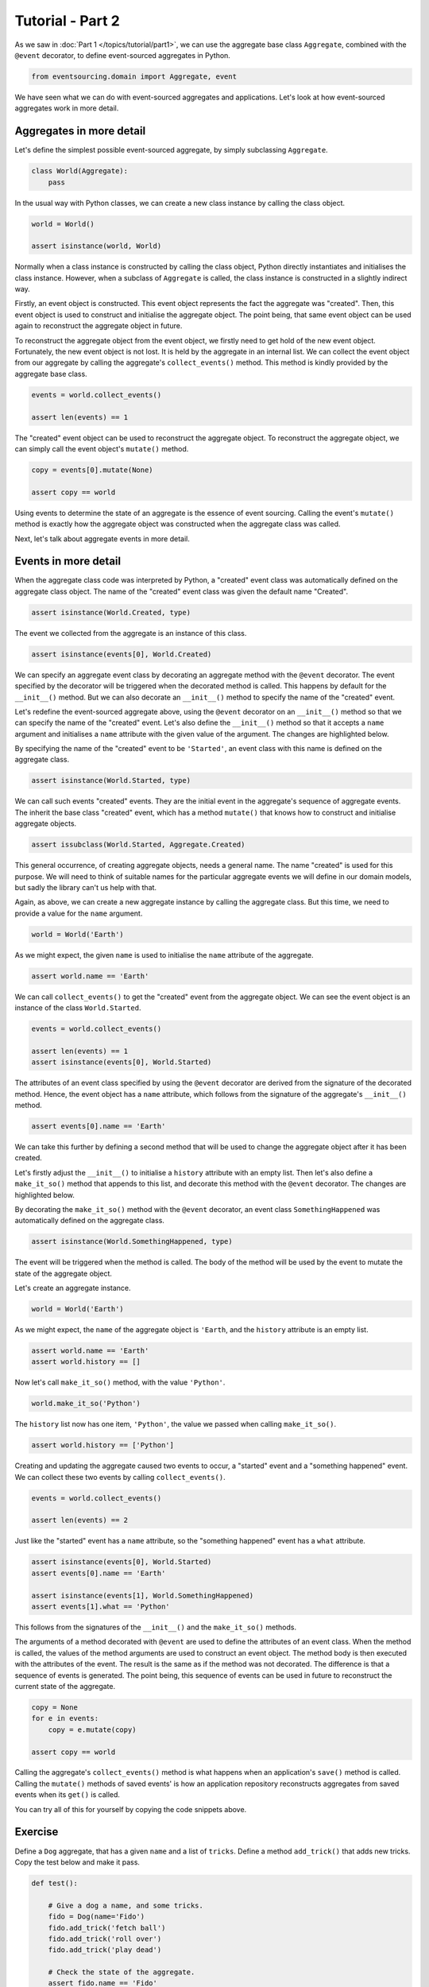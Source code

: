 =================
Tutorial - Part 2
=================

As we saw in :doc:`Part 1 </topics/tutorial/part1>`, we can
use the aggregate base class ``Aggregate``, combined with the
``@event`` decorator, to define event-sourced aggregates in Python.

.. code-block:: python

    from eventsourcing.domain import Aggregate, event

We have seen what we can do with event-sourced aggregates and
applications. Let's look at how event-sourced aggregates work
in more detail.

Aggregates in more detail
=========================

Let's define the simplest possible event-sourced aggregate, by
simply subclassing ``Aggregate``.

.. code-block:: python

    class World(Aggregate):
        pass


In the usual way with Python classes, we can create a new class instance by
calling the class object.

.. code-block:: python

    world = World()

    assert isinstance(world, World)


Normally when a class instance is constructed by calling the class object, Python directly
instantiates and initialises the class instance. However, when a subclass of ``Aggregate``
is called, the class instance is constructed in a slightly indirect way.

Firstly, an event object is constructed. This event object represents the fact the aggregate
was "created". Then, this event object is used to construct and initialise the aggregate
object. The point being, that same event object can be used again to reconstruct the aggregate
object in future.

To reconstruct the aggregate object from the event object, we firstly need to get hold
of the new event object. Fortunately, the new event object is not lost. It is held by
the aggregate in an internal list. We can collect the event object from our aggregate by
calling the aggregate's ``collect_events()`` method. This method is kindly provided by the
aggregate base class.

.. code-block:: python

    events = world.collect_events()

    assert len(events) == 1

The "created" event object can be used to reconstruct the aggregate
object. To reconstruct the aggregate object, we can simply call the
event object's ``mutate()`` method.

.. code-block:: python

    copy = events[0].mutate(None)

    assert copy == world

Using events to determine the state of an aggregate is the essence of
event sourcing. Calling the event's ``mutate()`` method is exactly how
the aggregate object was constructed when the aggregate class was called.

Next, let's talk about aggregate events in more detail.

Events in more detail
=====================

When the aggregate class code was interpreted by Python, a "created" event
class was automatically defined on the aggregate class object. The name of the
"created" event class was given the default name "Created".

.. code-block:: python

    assert isinstance(World.Created, type)

The event we collected from the aggregate is an instance of this class.

.. code-block:: python

    assert isinstance(events[0], World.Created)

We can specify an aggregate event class by decorating an aggregate method
with the ``@event`` decorator. The event specified by the decorator will
be triggered when the decorated method is called. This happens by default
for the ``__init__()`` method. But we can also decorate an ``__init__()``
method to specify the name of the "created" event.

Let's redefine the event-sourced aggregate above, using the
``@event`` decorator on an ``__init__()`` method so that we can specify the
name of the "created" event.
Let's also define the ``__init__()`` method so that it accepts a ``name``
argument and initialises a ``name`` attribute with the given value of the argument.
The changes are highlighted below.

.. code-block:: python
  :emphasize-lines: 2-4

    class World(Aggregate):
        @event('Started')
        def __init__(self, name):
            self.name = name


By specifying the name of the "created" event to be ``'Started'``, an event
class with this name is defined on the aggregate class.

.. code-block:: python

    assert isinstance(World.Started, type)


We can call such events "created" events. They are the initial
event in the aggregate's sequence of aggregate events. The inherit the base
class "created" event, which has a method ``mutate()`` that knows how to
construct and initialise aggregate objects.

.. code-block:: python

    assert issubclass(World.Started, Aggregate.Created)

This general occurrence, of creating aggregate objects, needs a general
name. The name "created" is used for this purpose. We will need to
think of suitable names for the particular aggregate events we will
define in our domain models, but sadly the library can't us help with
that.

Again, as above, we can create a new aggregate instance by calling
the aggregate class. But this time, we need to provide a value for
the ``name`` argument.

.. code-block:: python

    world = World('Earth')


As we might expect, the given ``name`` is used to initialise the ``name``
attribute of the aggregate.

.. code-block:: python

    assert world.name == 'Earth'


We can call ``collect_events()`` to get the "created" event from
the aggregate object. We can see the event object is an instance of
the class ``World.Started``.

.. code-block:: python

    events = world.collect_events()

    assert len(events) == 1
    assert isinstance(events[0], World.Started)


The attributes of an event class specified by using the ``@event`` decorator
are derived from the signature of the decorated method. Hence, the event
object has a ``name`` attribute, which follows from the signature of the
aggregate's ``__init__()`` method.

.. code-block:: python

    assert events[0].name == 'Earth'


We can take this further by defining a second method that will be used
to change the aggregate object after it has been created.

Let's firstly adjust the ``__init__()`` to initialise a ``history``
attribute with an empty list. Then let's also define a ``make_it_so()``
method that appends to this list, and decorate this method with
the ``@event`` decorator. The changes are highlighted below.

.. code-block:: python
    :emphasize-lines: 8,10-12

    from eventsourcing.domain import Aggregate, event


    class World(Aggregate):
        @event('Started')
        def __init__(self, name):
            self.name = name
            self.history = []

        @event('SomethingHappened')
        def make_it_so(self, what):
            self.history.append(what)


By decorating the ``make_it_so()`` method with the ``@event`` decorator,
an event class ``SomethingHappened`` was automatically defined on the
aggregate class.

.. code-block:: python

    assert isinstance(World.SomethingHappened, type)

The event will be triggered when the method is called. The
body of the method will be used by the event to mutate the
state of the aggregate object.

Let's create an aggregate instance.

.. code-block:: python

    world = World('Earth')

As we might expect, the ``name`` of the aggregate object is ``'Earth``,
and the ``history`` attribute is an empty list.

.. code-block:: python

    assert world.name == 'Earth'
    assert world.history == []

Now let's call ``make_it_so()`` method, with the value ``'Python'``.

.. code-block:: python

    world.make_it_so('Python')


The ``history`` list now has one item, ``'Python'``,
the value we passed when calling ``make_it_so()``.

.. code-block:: python

    assert world.history == ['Python']

Creating and updating the aggregate caused two events to occur,
a "started" event and a "something happened" event. We can collect
these two events by calling ``collect_events()``.

.. code-block:: python

    events = world.collect_events()

    assert len(events) == 2

Just like the "started" event has a ``name`` attribute, so the
"something happened" event has a ``what`` attribute.

.. code-block:: python

    assert isinstance(events[0], World.Started)
    assert events[0].name == 'Earth'

    assert isinstance(events[1], World.SomethingHappened)
    assert events[1].what == 'Python'

This follows from the signatures of the ``__init__()`` and
the ``make_it_so()`` methods.

The arguments of a method decorated with ``@event`` are used to define
the attributes of an event class. When the method is called, the values
of the method arguments are used to construct an event object. The method
body is then executed with the attributes of the event. The result is the
same as if the method was not decorated. The difference is that a sequence
of events is generated. The point being, this sequence of events can be
used in future to reconstruct the current state of the aggregate.

.. code-block:: python

    copy = None
    for e in events:
        copy = e.mutate(copy)

    assert copy == world

Calling the aggregate's ``collect_events()`` method is what happens when
an application's ``save()`` method is called. Calling the ``mutate()``
methods of saved events' is how an application repository reconstructs
aggregates from saved events when its ``get()`` is called.


You can try all of this for yourself by copying the code snippets above.

Exercise
========

Define a ``Dog`` aggregate, that has a given ``name`` and a list of ``tricks``.
Define a method ``add_trick()`` that adds new tricks. Copy the test below and make it pass.

..
    #include-when-testing
..
    class Dog(Aggregate):
        @event('Named')
        def __init__(self, name):
            self.name = name
            self.tricks = []

        @event('TrickAdded')
        def add_trick(self, trick):
            self.tricks.append(trick)


.. code-block:: python

    def test():

        # Give a dog a name, and some tricks.
        fido = Dog(name='Fido')
        fido.add_trick('fetch ball')
        fido.add_trick('roll over')
        fido.add_trick('play dead')

        # Check the state of the aggregate.
        assert fido.name == 'Fido'
        assert fido.tricks == [
            'fetch ball',
            'roll over',
            'play dead',
        ]

        # Check the aggregate events.
        events = fido.collect_events()
        assert len(events) == 4
        assert isinstance(events[0], Dog.Named)
        assert events[0].name == 'Fido'
        assert isinstance(events[1], Dog.TrickAdded)
        assert events[1].trick == 'fetch ball'
        assert isinstance(events[2], Dog.TrickAdded)
        assert events[2].trick == 'roll over'
        assert isinstance(events[3], Dog.TrickAdded)
        assert events[3].trick == 'play dead'

        # Reconstruct aggregate from events.
        copy = None
        for e in events:
            copy = e.mutate(copy)
        assert copy == fido

        # Create and test another aggregate.
        buddy = Dog(name='Buddy')
        assert fido != buddy
        events = buddy.collect_events()
        assert len(events) == 1
        assert isinstance(events[0], Dog.Named)
        assert events[0].name == 'Buddy'
        assert events[0].mutate(None) == buddy


..
    #include-when-testing
..
    test()
